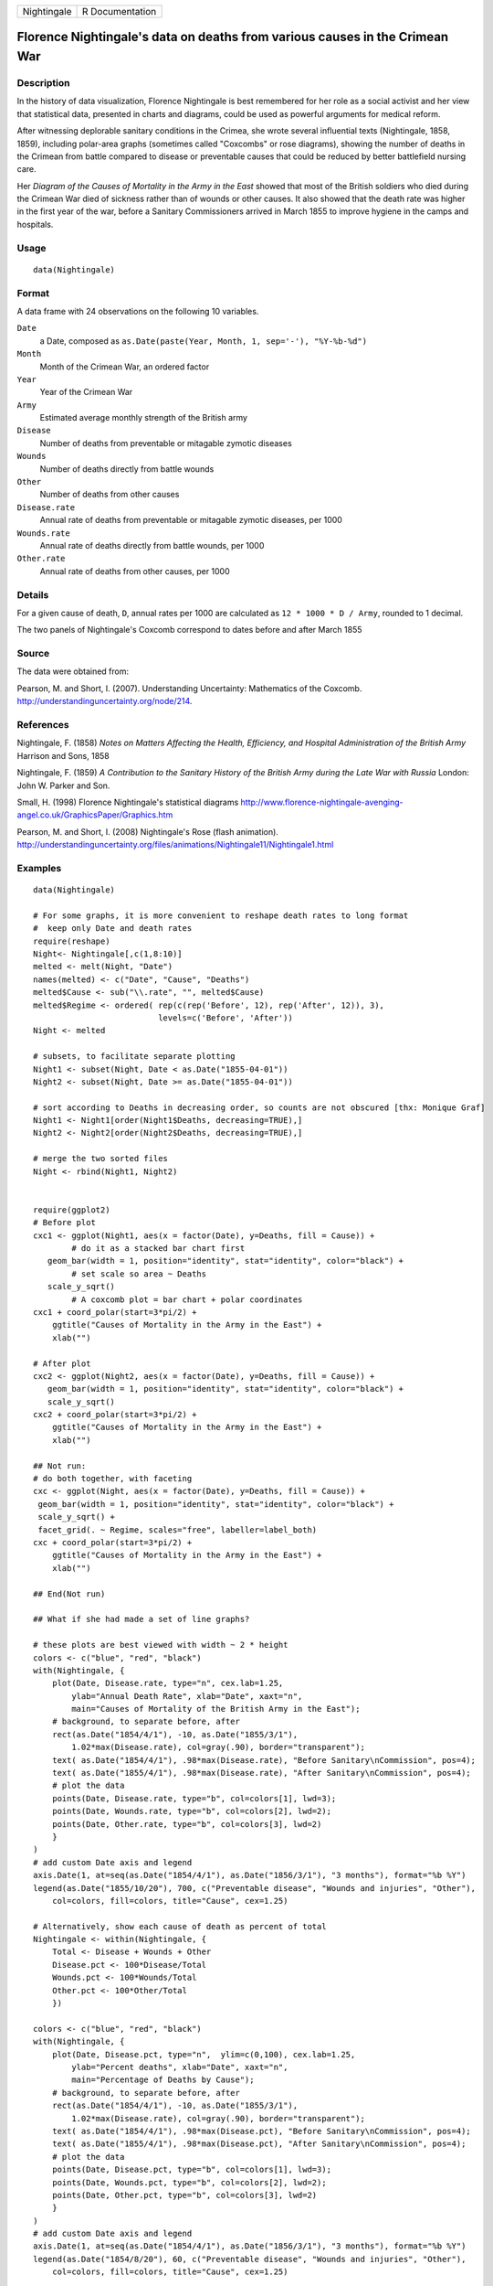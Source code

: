 +---------------+-------------------+
| Nightingale   | R Documentation   |
+---------------+-------------------+

Florence Nightingale's data on deaths from various causes in the Crimean War
----------------------------------------------------------------------------

Description
~~~~~~~~~~~

In the history of data visualization, Florence Nightingale is best
remembered for her role as a social activist and her view that
statistical data, presented in charts and diagrams, could be used as
powerful arguments for medical reform.

After witnessing deplorable sanitary conditions in the Crimea, she wrote
several influential texts (Nightingale, 1858, 1859), including
polar-area graphs (sometimes called "Coxcombs" or rose diagrams),
showing the number of deaths in the Crimean from battle compared to
disease or preventable causes that could be reduced by better
battlefield nursing care.

Her *Diagram of the Causes of Mortality in the Army in the East* showed
that most of the British soldiers who died during the Crimean War died
of sickness rather than of wounds or other causes. It also showed that
the death rate was higher in the first year of the war, before a
Sanitary Commissioners arrived in March 1855 to improve hygiene in the
camps and hospitals.

Usage
~~~~~

::

    data(Nightingale)

Format
~~~~~~

A data frame with 24 observations on the following 10 variables.

``Date``
    a Date, composed as
    ``as.Date(paste(Year, Month, 1, sep='-'), "%Y-%b-%d")``

``Month``
    Month of the Crimean War, an ordered factor

``Year``
    Year of the Crimean War

``Army``
    Estimated average monthly strength of the British army

``Disease``
    Number of deaths from preventable or mitagable zymotic diseases

``Wounds``
    Number of deaths directly from battle wounds

``Other``
    Number of deaths from other causes

``Disease.rate``
    Annual rate of deaths from preventable or mitagable zymotic
    diseases, per 1000

``Wounds.rate``
    Annual rate of deaths directly from battle wounds, per 1000

``Other.rate``
    Annual rate of deaths from other causes, per 1000

Details
~~~~~~~

For a given cause of death, ``D``, annual rates per 1000 are calculated
as ``12 * 1000 * D / Army``, rounded to 1 decimal.

The two panels of Nightingale's Coxcomb correspond to dates before and
after March 1855

Source
~~~~~~

The data were obtained from:

Pearson, M. and Short, I. (2007). Understanding Uncertainty: Mathematics
of the Coxcomb.
`http://understandinguncertainty.org/node/214 <http://understandinguncertainty.org/node/214>`__.

References
~~~~~~~~~~

Nightingale, F. (1858) *Notes on Matters Affecting the Health,
Efficiency, and Hospital Administration of the British Army* Harrison
and Sons, 1858

Nightingale, F. (1859) *A Contribution to the Sanitary History of the
British Army during the Late War with Russia* London: John W. Parker and
Son.

Small, H. (1998) Florence Nightingale's statistical diagrams
`http://www.florence-nightingale-avenging-angel.co.uk/GraphicsPaper/Graphics.htm <http://www.florence-nightingale-avenging-angel.co.uk/GraphicsPaper/Graphics.htm>`__

Pearson, M. and Short, I. (2008) Nightingale's Rose (flash animation).
`http://understandinguncertainty.org/files/animations/Nightingale11/Nightingale1.html <http://understandinguncertainty.org/files/animations/Nightingale11/Nightingale1.html>`__

Examples
~~~~~~~~

::

    data(Nightingale)

    # For some graphs, it is more convenient to reshape death rates to long format
    #  keep only Date and death rates
    require(reshape)
    Night<- Nightingale[,c(1,8:10)]
    melted <- melt(Night, "Date")
    names(melted) <- c("Date", "Cause", "Deaths")
    melted$Cause <- sub("\\.rate", "", melted$Cause)
    melted$Regime <- ordered( rep(c(rep('Before', 12), rep('After', 12)), 3), 
                              levels=c('Before', 'After'))
    Night <- melted

    # subsets, to facilitate separate plotting
    Night1 <- subset(Night, Date < as.Date("1855-04-01"))
    Night2 <- subset(Night, Date >= as.Date("1855-04-01"))

    # sort according to Deaths in decreasing order, so counts are not obscured [thx: Monique Graf]
    Night1 <- Night1[order(Night1$Deaths, decreasing=TRUE),]
    Night2 <- Night2[order(Night2$Deaths, decreasing=TRUE),]

    # merge the two sorted files
    Night <- rbind(Night1, Night2)


    require(ggplot2)
    # Before plot
    cxc1 <- ggplot(Night1, aes(x = factor(Date), y=Deaths, fill = Cause)) +
            # do it as a stacked bar chart first
       geom_bar(width = 1, position="identity", stat="identity", color="black") +
            # set scale so area ~ Deaths    
       scale_y_sqrt() 
            # A coxcomb plot = bar chart + polar coordinates
    cxc1 + coord_polar(start=3*pi/2) + 
        ggtitle("Causes of Mortality in the Army in the East") + 
        xlab("")

    # After plot
    cxc2 <- ggplot(Night2, aes(x = factor(Date), y=Deaths, fill = Cause)) +
       geom_bar(width = 1, position="identity", stat="identity", color="black") +
       scale_y_sqrt()
    cxc2 + coord_polar(start=3*pi/2) +
        ggtitle("Causes of Mortality in the Army in the East") + 
        xlab("")

    ## Not run: 
    # do both together, with faceting
    cxc <- ggplot(Night, aes(x = factor(Date), y=Deaths, fill = Cause)) +
     geom_bar(width = 1, position="identity", stat="identity", color="black") + 
     scale_y_sqrt() +
     facet_grid(. ~ Regime, scales="free", labeller=label_both)
    cxc + coord_polar(start=3*pi/2) +
        ggtitle("Causes of Mortality in the Army in the East") + 
        xlab("")

    ## End(Not run)

    ## What if she had made a set of line graphs?

    # these plots are best viewed with width ~ 2 * height 
    colors <- c("blue", "red", "black")
    with(Nightingale, {
        plot(Date, Disease.rate, type="n", cex.lab=1.25, 
            ylab="Annual Death Rate", xlab="Date", xaxt="n",
            main="Causes of Mortality of the British Army in the East");
        # background, to separate before, after
        rect(as.Date("1854/4/1"), -10, as.Date("1855/3/1"), 
            1.02*max(Disease.rate), col=gray(.90), border="transparent");
        text( as.Date("1854/4/1"), .98*max(Disease.rate), "Before Sanitary\nCommission", pos=4);
        text( as.Date("1855/4/1"), .98*max(Disease.rate), "After Sanitary\nCommission", pos=4);
        # plot the data
        points(Date, Disease.rate, type="b", col=colors[1], lwd=3);
        points(Date, Wounds.rate, type="b", col=colors[2], lwd=2);
        points(Date, Other.rate, type="b", col=colors[3], lwd=2)
        }
    )
    # add custom Date axis and legend
    axis.Date(1, at=seq(as.Date("1854/4/1"), as.Date("1856/3/1"), "3 months"), format="%b %Y")
    legend(as.Date("1855/10/20"), 700, c("Preventable disease", "Wounds and injuries", "Other"),
        col=colors, fill=colors, title="Cause", cex=1.25)

    # Alternatively, show each cause of death as percent of total
    Nightingale <- within(Nightingale, {
        Total <- Disease + Wounds + Other
        Disease.pct <- 100*Disease/Total
        Wounds.pct <- 100*Wounds/Total
        Other.pct <- 100*Other/Total
        })

    colors <- c("blue", "red", "black")
    with(Nightingale, {
        plot(Date, Disease.pct, type="n",  ylim=c(0,100), cex.lab=1.25,
            ylab="Percent deaths", xlab="Date", xaxt="n",
            main="Percentage of Deaths by Cause");
        # background, to separate before, after
        rect(as.Date("1854/4/1"), -10, as.Date("1855/3/1"), 
            1.02*max(Disease.rate), col=gray(.90), border="transparent");
        text( as.Date("1854/4/1"), .98*max(Disease.pct), "Before Sanitary\nCommission", pos=4);
        text( as.Date("1855/4/1"), .98*max(Disease.pct), "After Sanitary\nCommission", pos=4);
        # plot the data
        points(Date, Disease.pct, type="b", col=colors[1], lwd=3);
        points(Date, Wounds.pct, type="b", col=colors[2], lwd=2);
        points(Date, Other.pct, type="b", col=colors[3], lwd=2)
        }
    )
    # add custom Date axis and legend
    axis.Date(1, at=seq(as.Date("1854/4/1"), as.Date("1856/3/1"), "3 months"), format="%b %Y")
    legend(as.Date("1854/8/20"), 60, c("Preventable disease", "Wounds and injuries", "Other"),
        col=colors, fill=colors, title="Cause", cex=1.25)

